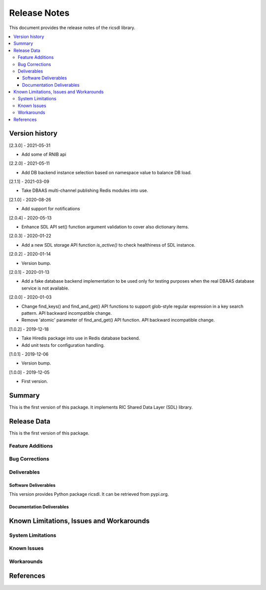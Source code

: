 ..
..  Copyright (c) 2019 AT&T Intellectual Property.
..  Copyright (c) 2019 Nokia.
..
..  Licensed under the Creative Commons Attribution 4.0 International
..  Public License (the "License"); you may not use this file except
..  in compliance with the License. You may obtain a copy of the License at
..
..    https://creativecommons.org/licenses/by/4.0/
..
..  Unless required by applicable law or agreed to in writing, documentation
..  distributed under the License is distributed on an "AS IS" BASIS,
..  WITHOUT WARRANTIES OR CONDITIONS OF ANY KIND, either express or implied.
..
..  See the License for the specific language governing permissions and
..  limitations under the License.
..


Release Notes
=============


This document provides the release notes of the ricsdl library.

.. contents::
   :depth: 3
   :local:




Version history
---------------

[2.3.0] - 2021-05-31

* Add some of RNIB api

[2.2.0] - 2021-05-11

* Add DB backend instance selection based on namespace value to balance DB load.

[2.1.1] - 2021-03-09

* Take DBAAS multi-channel publishing Redis modules into use.

[2.1.0] - 2020-08-26

* Add support for notifications

[2.0.4] - 2020-05-13

* Enhance SDL API set() function argument validation to cover also dictionary items.

[2.0.3] - 2020-01-22

* Add a new SDL storage API function `is_active()` to check healthiness of SDL instance.

[2.0.2] - 2020-01-14

* Version bump.

[2.0.1] - 2020-01-13

* Add a fake database backend implementation to be used only for testing
  purposes when the real DBAAS database service is not available.

[2.0.0] - 2020-01-03

* Change find_keys() and find_and_get() API functions to support glob-style
  regular expression in a key search pattern. API backward incompatible change.
* Remove 'atomic' parameter of find_and_get() API function. API backward
  incompatible change.

[1.0.2] - 2019-12-18

* Take Hiredis package into use in Redis database backend.
* Add unit tests for configuration handling.

[1.0.1] - 2019-12-06

* Version bump.

[1.0.0] - 2019-12-05

* First version.




Summary
-------

This is the first version of this package.
It implements RIC Shared Data Layer (SDL) library.




Release Data
------------
This is the first version of this package.





Feature Additions
^^^^^^^^^^^^^^^^^


Bug Corrections
^^^^^^^^^^^^^^^


Deliverables
^^^^^^^^^^^^

Software Deliverables
+++++++++++++++++++++

This version provides Python package ricsdl.
It can be retrieved from pypi.org.



Documentation Deliverables
++++++++++++++++++++++++++





Known Limitations, Issues and Workarounds
-----------------------------------------

System Limitations
^^^^^^^^^^^^^^^^^^



Known Issues
^^^^^^^^^^^^

Workarounds
^^^^^^^^^^^





References
----------
